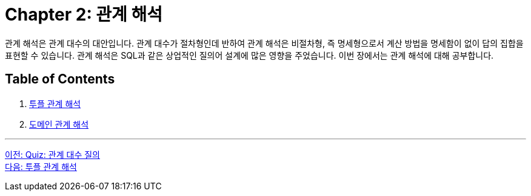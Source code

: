 = Chapter 2: 관계 해석

관계 해석은 관계 대수의 대안입니다. 관계 대수가 절차형인데 반하여 관계 해석은 비절차형, 즉 명세형으로서 계산 방법을 명세함이 없이 답의 집합을 표현할 수 있습니다. 관계 해석은 SQL과 같은 상업적인 질의어 설계에 많은 영향을 주었습니다. 이번 장에서는 관계 해석에 대해 공부합니다.

== Table of Contents

1. link:./02-2_tuple.adoc[투플 관계 해석]
2. link:./02-4_domain.adoc[도메인 관계 해석]

---

link:./01-7_quiz.adoc[이전: Quiz: 관계 대수 질의] +
link:./02-2_tuple.adoc[다음: 투플 관계 해석]